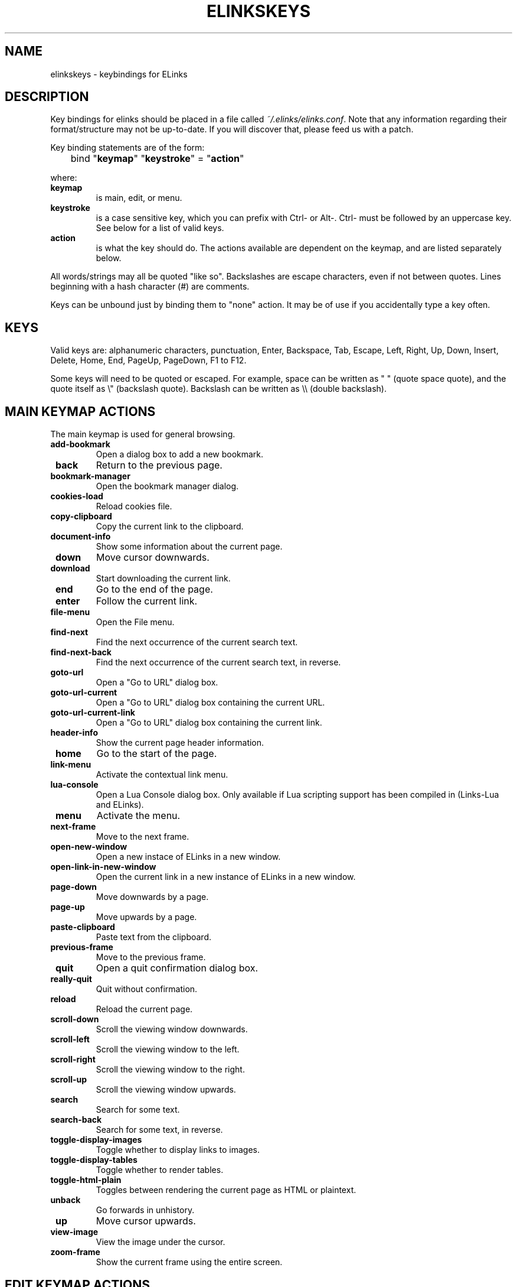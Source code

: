 .\" This manpage has been automatically generated by docbook2man 
.\" from a DocBook document.  This tool can be found at:
.\" <http://shell.ipoline.com/~elmert/comp/docbook2X/> 
.\" Please send any bug reports, improvements, comments, patches, 
.\" etc. to Steve Cheng <steve@ggi-project.org>.
.TH "ELINKSKEYS" "5" "15 June 2003" "" ""

.SH NAME
elinkskeys \- keybindings for ELinks
.SH "DESCRIPTION"
.PP
Key bindings for  elinks  should be placed
in a file called \fI~/.elinks/elinks.conf\fR. Note that
any information regarding their format/structure may not be up-to-date.
If you will discover that, please feed us with a patch.
.PP
Key binding statements are of the form:

.nf

	bind  "\fBkeymap\fR" "\fBkeystroke\fR" = "\fBaction\fR"
.fi
.PP
where:
.TP
\fB keymap \fR
is main, edit, or
menu.
.TP
\fB keystroke \fR
is a case sensitive key, which you can prefix with
Ctrl- or Alt-.
Ctrl- must be followed by an uppercase key.
See below for a list of valid keys.
.TP
\fB action \fR
is what the key should do.  The actions available are dependent
on the keymap, and are listed separately below.
.PP
All words/strings may all be quoted "like so".  Backslashes are escape
characters, even if not between quotes.  Lines beginning with a hash
character (#) are comments.
.PP
Keys can be unbound just by binding them to "none" action.  It may be
of use if you accidentally type a key often.
.SH "KEYS"
.PP
Valid keys are: alphanumeric characters, punctuation, Enter, Backspace,
Tab, Escape, Left, Right, Up, Down, Insert, Delete, Home, End, PageUp,
PageDown, F1 to F12.
.PP
Some keys will need to be quoted or escaped.  For example, space can be
written as " " (quote space quote), and the quote itself as \\"
(backslash quote).  Backslash can be written as \\\\ (double
backslash).
.SH "MAIN KEYMAP ACTIONS"
.PP
The main keymap is used for general browsing.
.TP
\fB add-bookmark \fR
Open a dialog box to add a new bookmark.
.TP
\fB back \fR
Return to the previous page.
.TP
\fB bookmark-manager \fR
Open the bookmark manager dialog.
.TP
\fB cookies-load \fR
Reload cookies file. 
.TP
\fB copy-clipboard \fR
Copy the current link to the clipboard.
.TP
\fB document-info \fR
Show some information about the current page.
.TP
\fB down \fR
Move cursor downwards.
.TP
\fB download \fR
Start downloading the current link.
.TP
\fB end \fR
Go to the end of the page.
.TP
\fB enter \fR
Follow the current link.
.TP
\fB file-menu \fR
Open the File menu.
.TP
\fB find-next \fR
Find the next occurrence of the current search text.
.TP
\fB find-next-back \fR
Find the next occurrence of the current search text, in
reverse.
.TP
\fB goto-url \fR
Open a "Go to URL" dialog box.
.TP
\fB goto-url-current \fR
Open a "Go to URL" dialog box containing the current URL.
.TP
\fB goto-url-current-link \fR
Open a "Go to URL" dialog box containing the current link.
.TP
\fB header-info \fR
Show the current page header information.
.TP
\fB home \fR
Go to the start of the page.
.TP
\fB link-menu \fR
Activate the contextual link menu.
.TP
\fB lua-console \fR
Open a Lua Console dialog box.  Only available if Lua scripting
support has been compiled in (Links-Lua and ELinks).
.TP
\fB menu \fR
Activate the menu.
.TP
\fB next-frame \fR
Move to the next frame.
.TP
\fB open-new-window \fR
Open a new instace of  ELinks  in a new window.
.TP
\fB open-link-in-new-window \fR
Open the current link in a new instance of  ELinks  in a new
window.
.TP
\fB page-down \fR
Move downwards by a page.
.TP
\fB page-up \fR
Move upwards by a page.
.TP
\fB paste-clipboard \fR
Paste text from the clipboard.
.TP
\fB previous-frame \fR
Move to the previous frame.
.TP
\fB quit \fR
Open a quit confirmation dialog box.
.TP
\fB really-quit \fR
Quit without confirmation.
.TP
\fB reload \fR
Reload the current page.
.TP
\fB scroll-down \fR
Scroll the viewing window downwards.
.TP
\fB scroll-left \fR
Scroll the viewing window to the left.
.TP
\fB scroll-right \fR
Scroll the viewing window to the right.
.TP
\fB scroll-up \fR
Scroll the viewing window upwards.
.TP
\fB search \fR
Search for some text.
.TP
\fB search-back \fR
Search for some text, in reverse.
.TP
\fB toggle-display-images \fR
Toggle whether to display links to images.
.TP
\fB toggle-display-tables \fR
Toggle whether to render tables.
.TP
\fB toggle-html-plain \fR
Toggles between rendering the current page as HTML or plaintext.
.TP
\fB unback \fR
Go forwards in unhistory.
.TP
\fB up \fR
Move cursor upwards.
.TP
\fB view-image \fR
View the image under the cursor.
.TP
\fB zoom-frame \fR
Show the current frame using the entire screen.
.SH "EDIT KEYMAP ACTIONS"
.PP
The edit keymap is used for editing text fields.
.TP
\fB up \fR
.TP
\fB down \fR
.TP
\fB left \fR
.TP
\fB right \fR
.TP
\fB home \fR
.TP
\fB end \fR
.TP
\fB backspace \fR
.TP
\fB delete \fR
.TP
\fB kill-to-bol \fR
Delete text from cursor to beginning of line.
.TP
\fB kill-to-eol \fR
Delete text from cursor to end of line
.TP
\fB auto-complete \fR
.TP
\fB enter \fR
.TP
\fB copy-clipboard \fR
.TP
\fB cut-clipboard \fR
.TP
\fB paste-clipboard \fR
.TP
\fB edit \fR
Edit the current textarea in an external text editor.
.SH "MENU KEYMAP ACTIONS"
.PP
The  menu  keymap is used for navigating
menus.
.TP
\fB left \fR
.TP
\fB right \fR
.TP
\fB up \fR
.TP
\fB down \fR
.TP
\fB home \fR
.TP
\fB end \fR
.TP
\fB page-up \fR
.TP
\fB page-down \fR
.SH "NAVIGATION KEYS"
.PP
You may prefix each of these keys with a number, telling its repeat
count (how many times to do it).  You  can  also  re-bind  keys, see
\fBelinkskeys(5)\fR for documentation and a more complete list of keys
bound by default.
.TP
\fB PGDN \fR
page down
.TP
\fB Space \fR
page down
.TP
\fB PGUP \fR
page up
.TP
\fB b \fR
page up
.TP
\fB B \fR
page up
.TP
\fB DOWN \fR
next link/down
.TP
\fB UP \fR
prev link/up
.TP
\fB ^INS \fR
copy to clipboard
.TP
\fB ^C \fR
copy to clipboard
.TP
\fB INS \fR
scroll up
.TP
\fB ^P \fR
scroll up
.TP
\fB DEL \fR
scroll down
.TP
\fB ^N \fR
scroll down
.TP
\fB [ \fR
scroll left
.TP
\fB ] \fR
scroll right
.TP
\fB HOME \fR
home
.TP
\fB END \fR
end of page
.TP
\fB RIGHT \fR
enter link/press button
.TP
\fB ENTER \fR
enter link/press button
.TP
\fB LEFT \fR
go back
.TP
\fB d \fR
download link
.TP
\fB D \fR
download link
.TP
\fB F4 \fR
edit textarea in external editor (broken)
.TP
\fB ^T \fR
edit textarea in external editor (broken)
.TP
\fB / \fR
search in the page
.TP
\fB ? \fR
search back in the page
.TP
\fB n \fR
find next match
.TP
\fB N \fR
find next match backwards
.TP
\fB f \fR
zoom actual frame
.TP
\fB F \fR
zoom actual frame
.TP
\fB ^R \fR
reload page
.TP
\fB g \fR
go to URL
.TP
\fB G \fR
go to the current URL
.TP
\fB a \fR
add a new bookmark
.TP
\fB A \fR
add a new bookmark
.TP
\fB s \fR
bookmark manager
.TP
\fB S \fR
bookmark manager
.TP
\fB ^K \fR
reload cookies from ~/.elinks/cookies
.TP
\fB q \fR
quit
.TP
\fB Q \fR
quit
.TP
\fB = \fR
document information
.TP
\fB | \fR
header information
.TP
\fB \\ \fR
toggle HTML source/rendered view
.TP
\fB * \fR
toggle display of images
.TP
\fB TAB \fR
next frame
.TP
\fB ESC \fR
menu/escape
.TP
\fB F9 \fR
menu
.TP
\fB F10 \fR
file menu
.SH "EDITING KEYS"
.PP
The following keys can be used while editing a line/jumping to a URL:
.TP
\fB RIGHT \fR
move right
.TP
\fB LEFT \fR
move left
.TP
\fB HOME \fR
jump to the beginning
.TP
\fB ^A \fR
jump to the beginning
.TP
\fB END \fR
jump to the end
.TP
\fB ^E \fR
jump to the end
.TP
\fB ^INS \fR
copy to clipboard
.TP
\fB ^B \fR
copy to clipboard
.TP
\fB ^X \fR
cut to clipboard
.TP
\fB ^V \fR
paste from clipboard
.TP
\fB ENTER \fR
enter line
.TP
\fB BACKSPACE \fR
delete back character
.TP
\fB ^H \fR
delete back character
.TP
\fB DEL \fR
delete character
.TP
\fB ^D \fR
delete character
.TP
\fB ^U \fR
delete from beginning of the line
.TP
\fB ^K \fR
delete to the end of the line
.TP
\fB ^W \fR
auto complete line
.SH "DEFAULT BINDINGS"
.PP
The default bindings are shown below.  Any bindings in
\fIelinks.conf\fR will override these. This list is
given as an example, and may not be up to date.

.nf
bind "main" "v" = "view-image"
bind "main" "l" = "jump-to-link"
bind "main" "L" = "link-menu"
bind "main" "F10" = "file-menu"
bind "main" "F9" = "menu"
bind "main" "Escape" = "menu"
bind "main" "Tab" = "next-frame"
bind "main" "*" = "toggle-display-images"
bind "main" "." = "toggle-numbered-links"
bind "main" "\\\\" = "toggle-html-plain"
bind "main" "<" = "tab-prev"
bind "main" ">" = "tab-next"
bind "main" "c" = "tab-close"
bind "main" "|" = "header-info"
bind "main" "=" = "document-info"
bind "main" "Q" = "really-quit"
bind "main" "q" = "quit"
bind "main" "Ctrl-K" = "cookies-load"
bind "main" "k" = "keybinding-manager"
bind "main" "o" = "options-manager"
bind "main" "h" = "history-manager"
bind "main" "S" = "bookmark-manager"
bind "main" "s" = "bookmark-manager"
bind "main" "A" = "add-bookmark-link"
bind "main" "a" = "add-bookmark"
bind "main" "M" = "goto-url-home"
bind "main" "m" = "goto-url-home"
bind "main" "H" = "goto-url-home"
bind "main" "G" = "goto-url-current"
bind "main" "g" = "goto-url"
bind "main" "E" = "goto-url-current-link"
bind "main" "Ctrl-R" = "reload"
bind "main" "F" = "zoom-frame"
bind "main" "f" = "zoom-frame"
bind "main" "N" = "find-next-back"
bind "main" "n" = "find-next"
bind "main" "?" = "search-back"
bind "main" "/" = "search"
bind "main" "z" = "abort-connection"
bind "main" "R" = "resume-download"
bind "main" "r" = "resume-download"
bind "main" "D" = "download"
bind "main" "d" = "download"
bind "main" "U" = "unback"
bind "main" "u" = "unback"
bind "main" "Left" = "back"
bind "main" "x" = "enter-reload"
bind "main" "Ctrl-Enter" = "enter-reload"
bind "main" "Ctrl-Right" = "enter-reload"
bind "main" "Enter" = "enter"
bind "main" "Right" = "enter"
bind "main" "Ctrl-E" = "end"
bind "main" "End" = "end"
bind "main" "Ctrl-A" = "home"
bind "main" "Home" = "home"
bind "main" "}" = "scroll-right"
bind "main" "{" = "scroll-left"
bind "main" "]" = "scroll-right"
bind "main" "[" = "scroll-left"
bind "main" "Ctrl-N" = "scroll-down"
bind "main" "Delete" = "scroll-down"
bind "main" "Ctrl-P" = "scroll-up"
bind "main" "Insert" = "scroll-up"
bind "main" "Ctrl-C" = "copy-clipboard"
bind "main" "Ctrl-Insert" = "copy-clipboard"
bind "main" "Up" = "up"
bind "main" "Down" = "down"
bind "main" "Ctrl-B" = "page-up"
bind "main" "B" = "page-up"
bind "main" "b" = "page-up"
bind "main" "PageUp" = "page-up"
bind "main" "Ctrl-F" = "page-down"
bind "main" " " = "page-down"
bind "main" "PageDown" = "page-down"

bind "edit" "Ctrl-R" = "auto-complete-unambiguous"
bind "edit" "Ctrl-W" = "auto-complete"
bind "edit" "Ctrl-K" = "kill-to-eol"
bind "edit" "Ctrl-U" = "kill-to-bol"
bind "edit" "Ctrl-D" = "delete"
bind "edit" "Delete" = "delete"
bind "edit" "Ctrl-H" = "backspace"
bind "edit" "Backspace" = "backspace"
bind "edit" "Enter" = "enter"
bind "edit" "Ctrl-V" = "paste-clipboard"
bind "edit" "Ctrl-X" = "cut-clipboard"
bind "edit" "Ctrl-C" = "copy-clipboard"
bind "edit" "Ctrl-Insert" = "copy-clipboard"
bind "edit" "Ctrl-T" = "edit"
bind "edit" "F4" = "edit"
bind "edit" "Ctrl-E" = "end"
bind "edit" "End" = "end"
bind "edit" "Down" = "down"
bind "edit" "Up" = "up"
bind "edit" "Ctrl-A" = "home"
bind "edit" "Home" = "home"
bind "edit" "Right" = "right"
bind "edit" "Left" = "left"

bind "menu" "Ctrl-B" = "page-up"
bind "menu" "PageUp" = "page-up"
bind "menu" "Ctrl-F" = "page-down"
bind "menu" "PageDown" = "page-down"
bind "menu" "Enter" = "enter"
bind "menu" "Ctrl-E" = "end"
bind "menu" "End" = "end"
bind "menu" "Down" = "down"
bind "menu" "Up" = "up"
bind "menu" "Ctrl-A" = "home"
bind "menu" "Home" = "home"
bind "menu" "Right" = "right"
bind "menu" "Left" = "left"

# ELinks with Lua support
bind "main" ","	= "lua-console"
.fi
.SH "AUTHOR"
.PP
This manual page was finally written by Peter Wang (one and a half
years after writing the binding code), using excerpts by David
Mediavilla.  You can thank Petr Baudis for the subtle requests for
documentation. Updated by Zas. Moved to docbook format and cleaned up
by Jonas.
.SH "SEE ALSO"
.PP
\fBelinks(1)\fR,
\fBelinksmanual(1)\fR,
\fBelinks.conf(5)\fR
